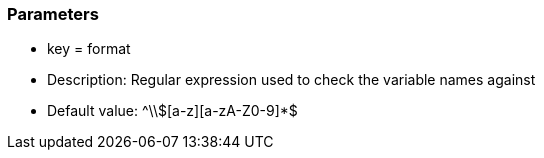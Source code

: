 === Parameters

* key = format 
* Description: Regular expression used to check the variable names against 
* Default value: ^\\$[a-z][a-zA-Z0-9]*$


